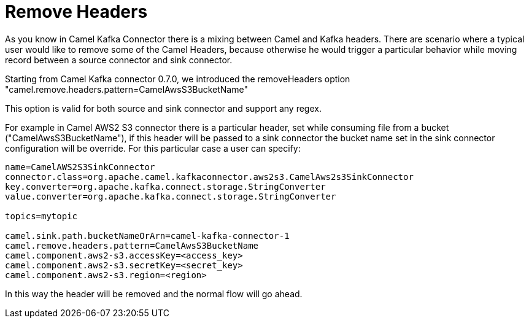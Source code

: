 [[RemovedHeaders-RemovedHeaders]]
= Remove Headers

As you know in Camel Kafka Connector there is a mixing between Camel and Kafka headers. There are scenario where a typical user would like to remove some of the Camel Headers, because otherwise he would 
trigger a particular behavior while moving record between a source connector and sink connector.

Starting from Camel Kafka connector 0.7.0, we introduced the removeHeaders option "camel.remove.headers.pattern=CamelAwsS3BucketName"

This option is valid for both source and sink connector and support any regex.

For example in Camel AWS2 S3 connector there is a particular header, set while consuming file from a bucket ("CamelAwsS3BucketName"), if this header will be passed to a sink connector the bucket name set in 
the sink connector configuration will be override. For this particular case a user can specify:

[source,bash]
----
name=CamelAWS2S3SinkConnector
connector.class=org.apache.camel.kafkaconnector.aws2s3.CamelAws2s3SinkConnector
key.converter=org.apache.kafka.connect.storage.StringConverter
value.converter=org.apache.kafka.connect.storage.StringConverter

topics=mytopic

camel.sink.path.bucketNameOrArn=camel-kafka-connector-1
camel.remove.headers.pattern=CamelAwsS3BucketName
camel.component.aws2-s3.accessKey=<access_key>
camel.component.aws2-s3.secretKey=<secret_key>
camel.component.aws2-s3.region=<region>
----

In this way the header will be removed and the normal flow will go ahead.
